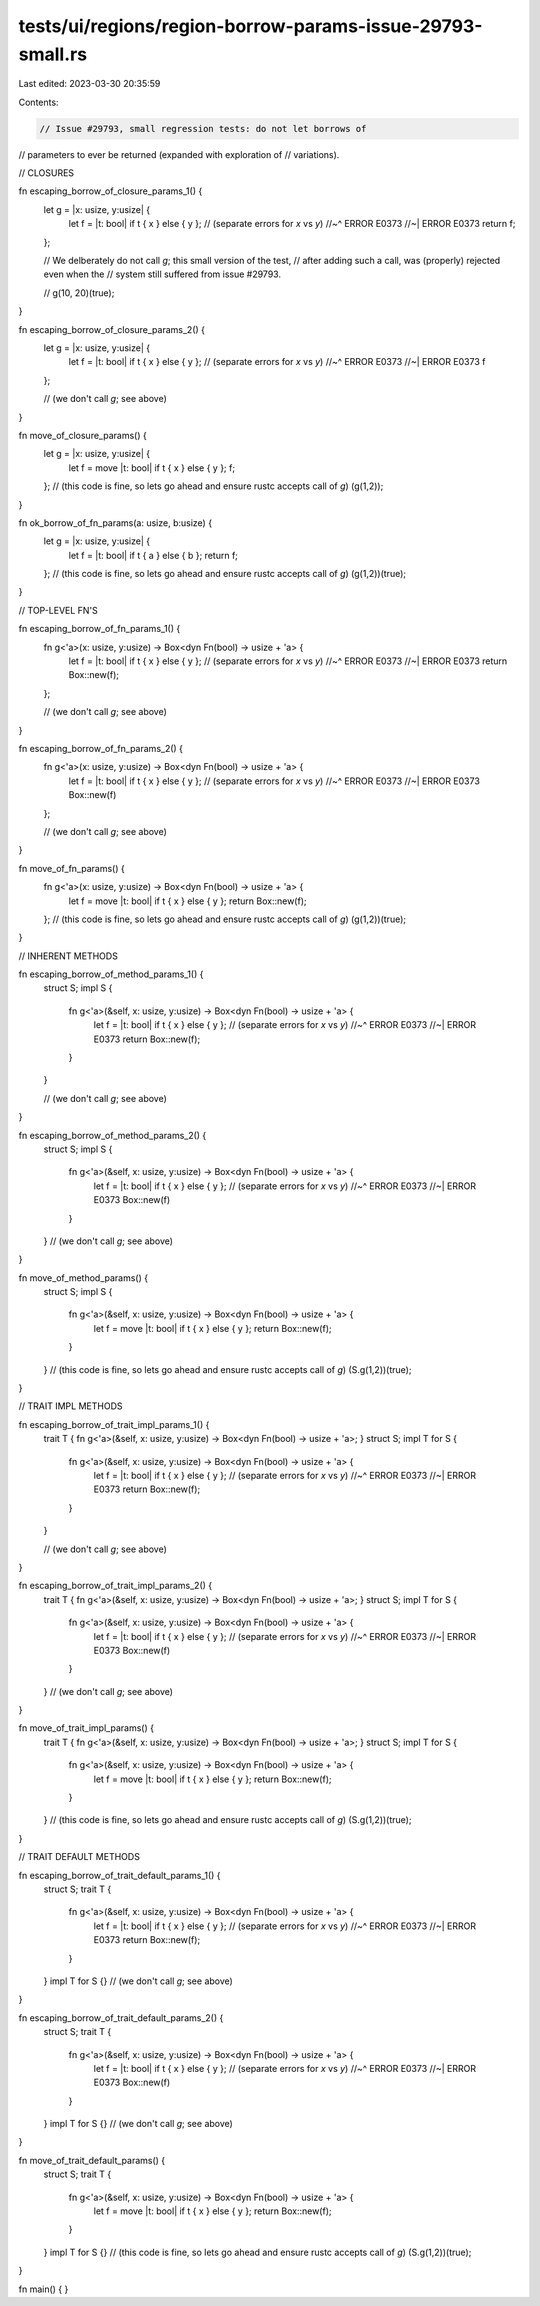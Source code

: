 tests/ui/regions/region-borrow-params-issue-29793-small.rs
==========================================================

Last edited: 2023-03-30 20:35:59

Contents:

.. code-block:: rs

    // Issue #29793, small regression tests: do not let borrows of
// parameters to ever be returned (expanded with exploration of
// variations).

// CLOSURES

fn escaping_borrow_of_closure_params_1() {
    let g = |x: usize, y:usize| {
        let f = |t: bool| if t { x } else { y }; // (separate errors for `x` vs `y`)
        //~^ ERROR E0373
        //~| ERROR E0373
        return f;
    };

    // We delberately do not call `g`; this small version of the test,
    // after adding such a call, was (properly) rejected even when the
    // system still suffered from issue #29793.

    // g(10, 20)(true);
}

fn escaping_borrow_of_closure_params_2() {
    let g = |x: usize, y:usize| {
        let f = |t: bool| if t { x } else { y }; // (separate errors for `x` vs `y`)
        //~^ ERROR E0373
        //~| ERROR E0373
        f
    };

    // (we don't call `g`; see above)
}

fn move_of_closure_params() {
    let g = |x: usize, y:usize| {
        let f = move |t: bool| if t { x } else { y };
        f;
    };
    // (this code is fine, so lets go ahead and ensure rustc accepts call of `g`)
    (g(1,2));
}

fn ok_borrow_of_fn_params(a: usize, b:usize) {
    let g = |x: usize, y:usize| {
        let f = |t: bool| if t { a } else { b };
        return f;
    };
    // (this code is fine, so lets go ahead and ensure rustc accepts call of `g`)
    (g(1,2))(true);
}

// TOP-LEVEL FN'S

fn escaping_borrow_of_fn_params_1() {
    fn g<'a>(x: usize, y:usize) -> Box<dyn Fn(bool) -> usize + 'a> {
        let f = |t: bool| if t { x } else { y }; // (separate errors for `x` vs `y`)
        //~^ ERROR E0373
        //~| ERROR E0373
        return Box::new(f);
    };

    // (we don't call `g`; see above)
}

fn escaping_borrow_of_fn_params_2() {
    fn g<'a>(x: usize, y:usize) -> Box<dyn Fn(bool) -> usize + 'a> {
        let f = |t: bool| if t { x } else { y }; // (separate errors for `x` vs `y`)
        //~^ ERROR E0373
        //~| ERROR E0373
        Box::new(f)
    };

    // (we don't call `g`; see above)
}

fn move_of_fn_params() {
    fn g<'a>(x: usize, y:usize) -> Box<dyn Fn(bool) -> usize + 'a> {
        let f = move |t: bool| if t { x } else { y };
        return Box::new(f);
    };
    // (this code is fine, so lets go ahead and ensure rustc accepts call of `g`)
    (g(1,2))(true);
}

// INHERENT METHODS

fn escaping_borrow_of_method_params_1() {
    struct S;
    impl S {
        fn g<'a>(&self, x: usize, y:usize) -> Box<dyn Fn(bool) -> usize + 'a> {
            let f = |t: bool| if t { x } else { y }; // (separate errors for `x` vs `y`)
            //~^ ERROR E0373
            //~| ERROR E0373
            return Box::new(f);
        }
    }

    // (we don't call `g`; see above)
}

fn escaping_borrow_of_method_params_2() {
    struct S;
    impl S {
        fn g<'a>(&self, x: usize, y:usize) -> Box<dyn Fn(bool) -> usize + 'a> {
            let f = |t: bool| if t { x } else { y }; // (separate errors for `x` vs `y`)
            //~^ ERROR E0373
            //~| ERROR E0373
            Box::new(f)
        }
    }
    // (we don't call `g`; see above)
}

fn move_of_method_params() {
    struct S;
    impl S {
        fn g<'a>(&self, x: usize, y:usize) -> Box<dyn Fn(bool) -> usize + 'a> {
            let f = move |t: bool| if t { x } else { y };
            return Box::new(f);
        }
    }
    // (this code is fine, so lets go ahead and ensure rustc accepts call of `g`)
    (S.g(1,2))(true);
}

// TRAIT IMPL METHODS

fn escaping_borrow_of_trait_impl_params_1() {
    trait T { fn g<'a>(&self, x: usize, y:usize) -> Box<dyn Fn(bool) -> usize + 'a>; }
    struct S;
    impl T for S {
        fn g<'a>(&self, x: usize, y:usize) -> Box<dyn Fn(bool) -> usize + 'a> {
            let f = |t: bool| if t { x } else { y }; // (separate errors for `x` vs `y`)
            //~^ ERROR E0373
            //~| ERROR E0373
            return Box::new(f);
        }
    }

    // (we don't call `g`; see above)
}

fn escaping_borrow_of_trait_impl_params_2() {
    trait T { fn g<'a>(&self, x: usize, y:usize) -> Box<dyn Fn(bool) -> usize + 'a>; }
    struct S;
    impl T for S {
        fn g<'a>(&self, x: usize, y:usize) -> Box<dyn Fn(bool) -> usize + 'a> {
            let f = |t: bool| if t { x } else { y }; // (separate errors for `x` vs `y`)
            //~^ ERROR E0373
            //~| ERROR E0373
            Box::new(f)
        }
    }
    // (we don't call `g`; see above)
}

fn move_of_trait_impl_params() {
    trait T { fn g<'a>(&self, x: usize, y:usize) -> Box<dyn Fn(bool) -> usize + 'a>; }
    struct S;
    impl T for S {
        fn g<'a>(&self, x: usize, y:usize) -> Box<dyn Fn(bool) -> usize + 'a> {
            let f = move |t: bool| if t { x } else { y };
            return Box::new(f);
        }
    }
    // (this code is fine, so lets go ahead and ensure rustc accepts call of `g`)
    (S.g(1,2))(true);
}

// TRAIT DEFAULT METHODS

fn escaping_borrow_of_trait_default_params_1() {
    struct S;
    trait T {
        fn g<'a>(&self, x: usize, y:usize) -> Box<dyn Fn(bool) -> usize + 'a> {
            let f = |t: bool| if t { x } else { y }; // (separate errors for `x` vs `y`)
            //~^ ERROR E0373
            //~| ERROR E0373
            return Box::new(f);
        }
    }
    impl T for S {}
    // (we don't call `g`; see above)
}

fn escaping_borrow_of_trait_default_params_2() {
    struct S;
    trait T {
        fn g<'a>(&self, x: usize, y:usize) -> Box<dyn Fn(bool) -> usize + 'a> {
            let f = |t: bool| if t { x } else { y }; // (separate errors for `x` vs `y`)
            //~^ ERROR E0373
            //~| ERROR E0373
            Box::new(f)
        }
    }
    impl T for S {}
    // (we don't call `g`; see above)
}

fn move_of_trait_default_params() {
    struct S;
    trait T {
        fn g<'a>(&self, x: usize, y:usize) -> Box<dyn Fn(bool) -> usize + 'a> {
            let f = move |t: bool| if t { x } else { y };
            return Box::new(f);
        }
    }
    impl T for S {}
    // (this code is fine, so lets go ahead and ensure rustc accepts call of `g`)
    (S.g(1,2))(true);
}

fn main() { }


